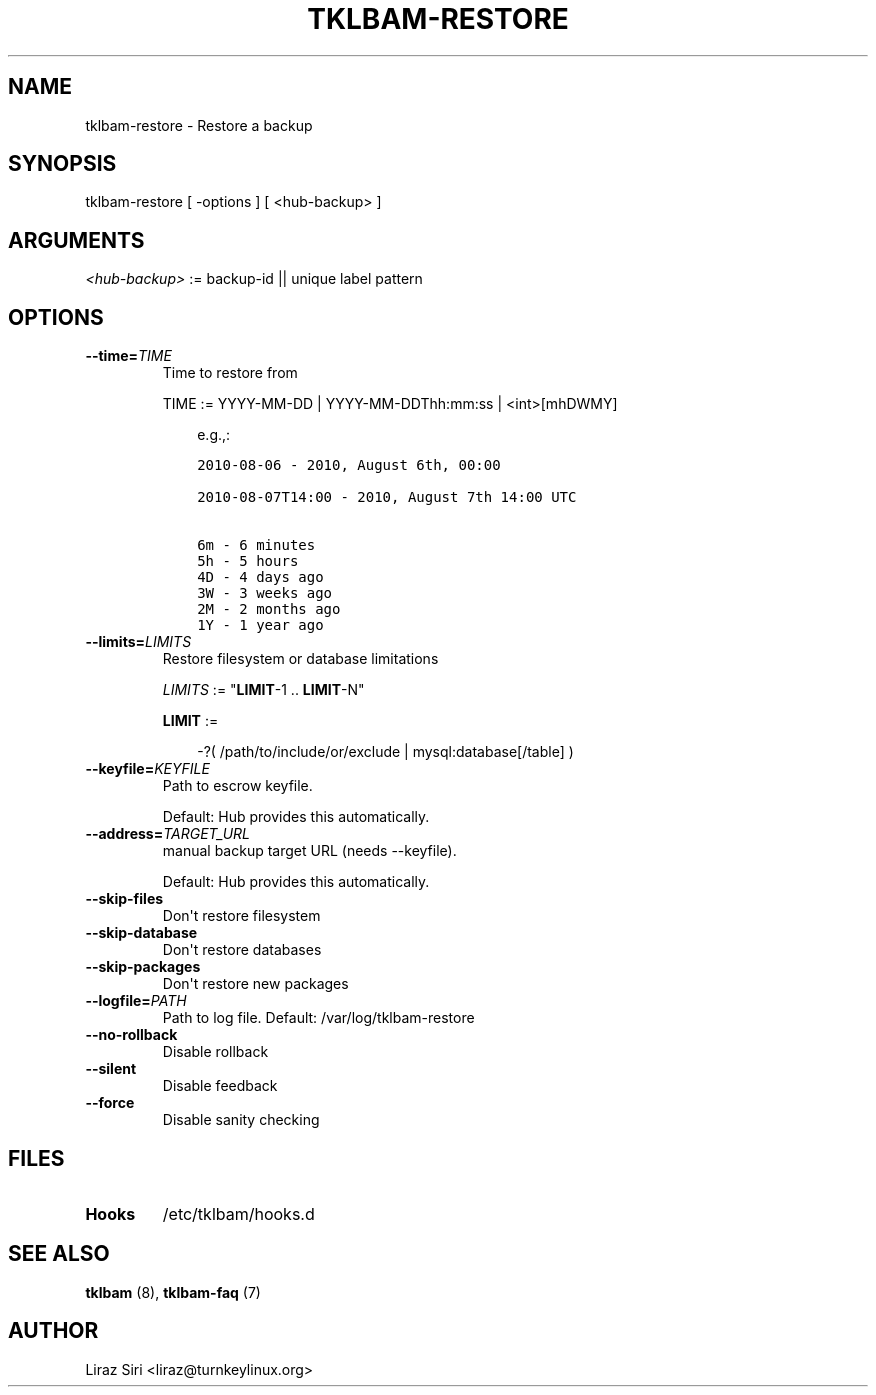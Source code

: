.\" Man page generated from reStructeredText.
.
.TH TKLBAM-RESTORE 8 "2010-09-01" "" "backup"
.SH NAME
tklbam-restore \- Restore a backup
.
.nr rst2man-indent-level 0
.
.de1 rstReportMargin
\\$1 \\n[an-margin]
level \\n[rst2man-indent-level]
level margin: \\n[rst2man-indent\\n[rst2man-indent-level]]
-
\\n[rst2man-indent0]
\\n[rst2man-indent1]
\\n[rst2man-indent2]
..
.de1 INDENT
.\" .rstReportMargin pre:
. RS \\$1
. nr rst2man-indent\\n[rst2man-indent-level] \\n[an-margin]
. nr rst2man-indent-level +1
.\" .rstReportMargin post:
..
.de UNINDENT
. RE
.\" indent \\n[an-margin]
.\" old: \\n[rst2man-indent\\n[rst2man-indent-level]]
.nr rst2man-indent-level -1
.\" new: \\n[rst2man-indent\\n[rst2man-indent-level]]
.in \\n[rst2man-indent\\n[rst2man-indent-level]]u
..
.SH SYNOPSIS
.sp
tklbam\-restore [ \-options ] [ <hub\-backup> ]
.SH ARGUMENTS
.sp
\fI<hub\-backup>\fP := backup\-id || unique label pattern
.SH OPTIONS
.INDENT 0.0
.TP
.BI \-\-time\fB= TIME
.
Time to restore from
.sp
TIME := YYYY\-MM\-DD | YYYY\-MM\-DDThh:mm:ss | <int>[mhDWMY]
.INDENT 7.0
.INDENT 3.5
.sp
e.g.,:
.sp
.nf
.ft C
2010\-08\-06 \- 2010, August 6th, 00:00

2010\-08\-07T14:00 \- 2010, August 7th 14:00 UTC

6m \- 6 minutes
5h \- 5 hours
4D \- 4 days ago
3W \- 3 weeks ago
2M \- 2 months ago
1Y \- 1 year ago
.ft P
.fi
.UNINDENT
.UNINDENT
.TP
.BI \-\-limits\fB= LIMITS
.
Restore filesystem or database limitations
.sp
\fILIMITS\fP := "\fBLIMIT\fP\-1 .. \fBLIMIT\fP\-N"
.sp
\fBLIMIT\fP :=
.INDENT 7.0
.INDENT 3.5
.sp
\-?( /path/to/include/or/exclude | mysql:database[/table] )
.UNINDENT
.UNINDENT
.TP
.BI \-\-keyfile\fB= KEYFILE
.
Path to escrow keyfile.
.sp
Default: Hub provides this automatically.
.TP
.BI \-\-address\fB= TARGET_URL
.
manual backup target URL (needs \-\-keyfile).
.sp
Default: Hub provides this automatically.
.TP
.B \-\-skip\-files
.
Don\(aqt restore filesystem
.TP
.B \-\-skip\-database
.
Don\(aqt restore databases
.TP
.B \-\-skip\-packages
.
Don\(aqt restore new packages
.TP
.BI \-\-logfile\fB= PATH
.
Path to log file.
Default: /var/log/tklbam\-restore
.TP
.B \-\-no\-rollback
.
Disable rollback
.TP
.B \-\-silent
.
Disable feedback
.TP
.B \-\-force
.
Disable sanity checking
.UNINDENT
.SH FILES
.INDENT 0.0
.TP
.B Hooks
.
/etc/tklbam/hooks.d
.UNINDENT
.SH SEE ALSO
.sp
\fBtklbam\fP (8), \fBtklbam\-faq\fP (7)
.SH AUTHOR
Liraz Siri <liraz@turnkeylinux.org>
.\" Generated by docutils manpage writer.
.\" 
.
